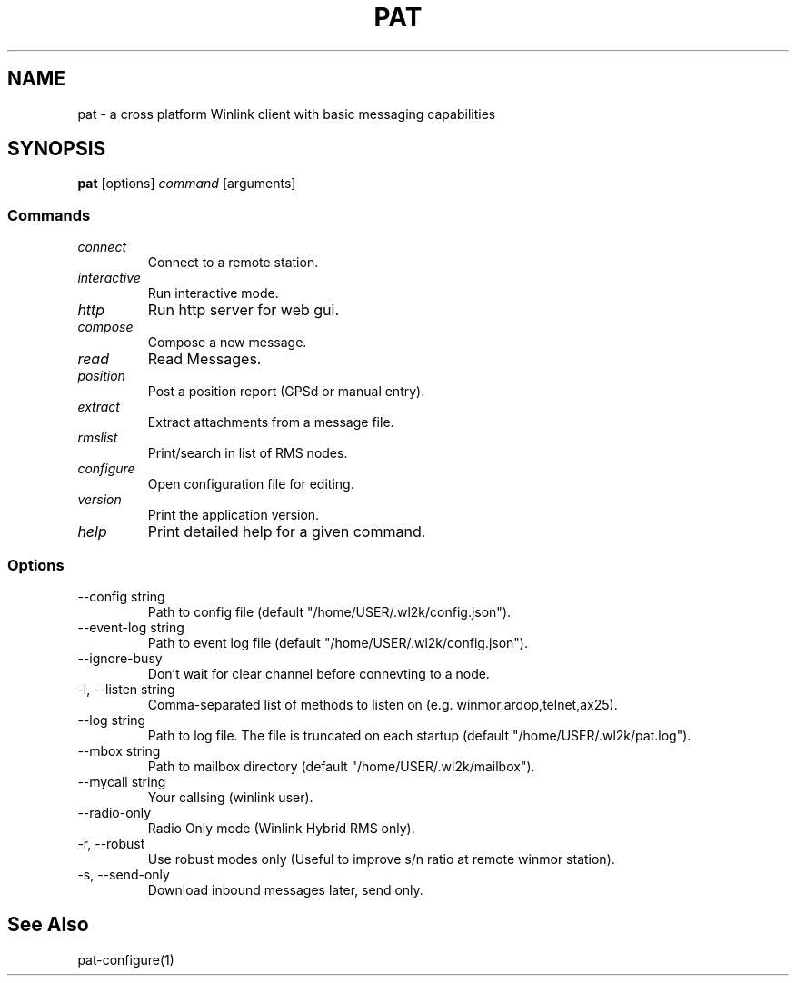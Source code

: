 .TH PAT 1 "2017-09-04" "pat 0.9.0" "Pat Overview"
.SH NAME
pat \- a cross platform Winlink client with basic messaging capabilities
.SH SYNOPSIS
\fBpat\fP [options] \fIcommand\fP [arguments]
.SS Commands
.TP
\fIconnect\fP
Connect to a remote station.
.TP
\fIinteractive\fP
Run interactive mode.
.TP
\fIhttp\fP
Run http server for web gui.
.TP
\fIcompose\fP
Compose a new message.
.TP
\fIread\fP
Read Messages.
.TP
\fIposition\fP
Post a position report (GPSd or manual entry).
.TP
\fIextract\fP
Extract attachments from a message file.
.TP
\fIrmslist\fP
Print/search in list of RMS nodes.
.TP
\fIconfigure\fP
Open configuration file for editing.
.TP
\fIversion\fP
Print the application version.
.TP
\fIhelp\fP
Print detailed help for a given command.
.SS Options
.TP
\fR--config string\fP
Path to config file (default "/home/USER/.wl2k/config.json").
.TP
\fR--event-log string\fP
Path to event log file (default "/home/USER/.wl2k/config.json").
.TP
\fR--ignore-busy\fP
Don't wait for clear channel before connevting to a node.
.TP
\fR-l, --listen string\fP
Comma-separated list of methods to listen on (e.g. winmor,ardop,telnet,ax25).
.TP
\fR--log string\fP
Path to log file. The file is truncated on each startup (default "/home/USER/.wl2k/pat.log").
.TP
\fR--mbox string\fP
Path to mailbox directory (default "/home/USER/.wl2k/mailbox").
.TP
\fR--mycall string\fP
Your callsing (winlink user).
.TP
\fR--radio-only\fP
Radio Only mode (Winlink Hybrid RMS only).
.TP
\fR-r, --robust\fP
Use robust modes only (Useful to improve s/n ratio at remote winmor station).
.TP
\fR-s, --send-only\fP
Download inbound messages later, send only.
.SH "See Also"
pat-configure(1)
